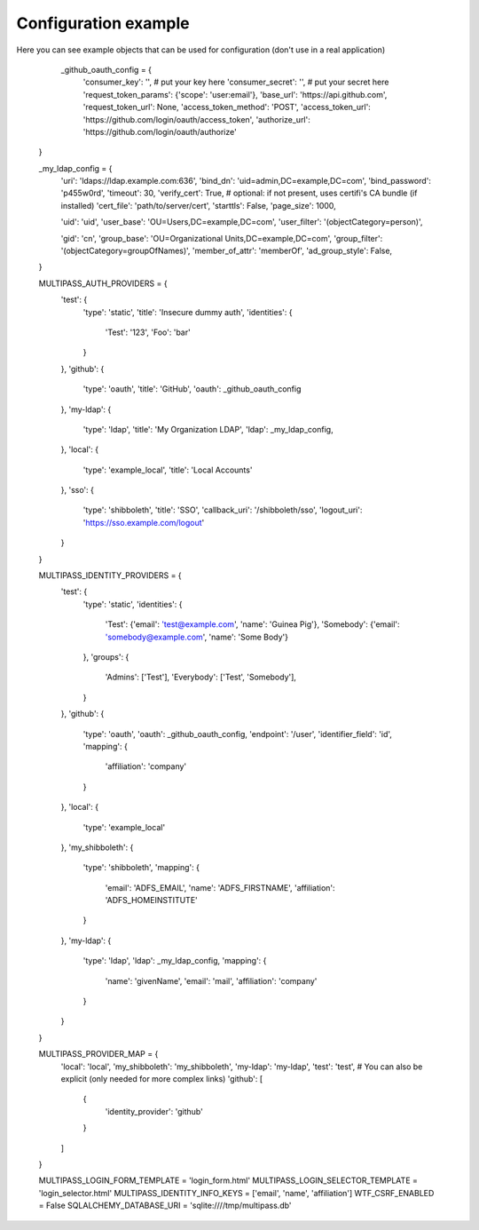 Configuration example
------

Here you can see example objects that can be used for configuration (don't use in a real application)


	   _github_oauth_config = {
	    'consumer_key': '',  # put your key here
	    'consumer_secret': '',  # put your secret here
	    'request_token_params': {'scope': 'user:email'},
	    'base_url': 'https://api.github.com',
	    'request_token_url': None,
	    'access_token_method': 'POST',
	    'access_token_url': 'https://github.com/login/oauth/access_token',
	    'authorize_url': 'https://github.com/login/oauth/authorize'
	}

	_my_ldap_config = {
	    'uri': 'ldaps://ldap.example.com:636',
	    'bind_dn': 'uid=admin,DC=example,DC=com',
	    'bind_password': 'p455w0rd',
	    'timeout': 30,
	    'verify_cert': True,
	    # optional: if not present, uses certifi's CA bundle (if installed)
	    'cert_file': 'path/to/server/cert',
	    'starttls': False,
	    'page_size': 1000,

	    'uid': 'uid',
	    'user_base': 'OU=Users,DC=example,DC=com',
	    'user_filter': '(objectCategory=person)',

	    'gid': 'cn',
	    'group_base': 'OU=Organizational Units,DC=example,DC=com',
	    'group_filter': '(objectCategory=groupOfNames)',
	    'member_of_attr': 'memberOf',
	    'ad_group_style': False,
	}

	MULTIPASS_AUTH_PROVIDERS = {
	    'test': {
		'type': 'static',
		'title': 'Insecure dummy auth',
		'identities': {
		    'Test': '123',
		    'Foo': 'bar'
		}
	    },
	    'github': {
		'type': 'oauth',
		'title': 'GitHub',
		'oauth': _github_oauth_config
	    },
	    'my-ldap': {
		'type': 'ldap',
		'title': 'My Organization LDAP',
		'ldap': _my_ldap_config,
	    },
	    'local': {
		'type': 'example_local',
		'title': 'Local Accounts'
	    },
	    'sso': {
		'type': 'shibboleth',
		'title': 'SSO',
		'callback_uri': '/shibboleth/sso',
		'logout_uri': 'https://sso.example.com/logout'
	    }
	}

	MULTIPASS_IDENTITY_PROVIDERS = {
	    'test': {
		'type': 'static',
		'identities': {
		    'Test': {'email': 'test@example.com', 'name': 'Guinea Pig'},
		    'Somebody': {'email': 'somebody@example.com', 'name': 'Some Body'}
		},
		'groups': {
		    'Admins': ['Test'],
		    'Everybody': ['Test', 'Somebody'],
		}
	    },
	    'github': {
		'type': 'oauth',
		'oauth': _github_oauth_config,
		'endpoint': '/user',
		'identifier_field': 'id',
		'mapping': {
		    'affiliation': 'company'
		}
	    },
	    'local': {
		'type': 'example_local'
	    },
	    'my_shibboleth': {
		'type': 'shibboleth',
		'mapping': {
		    'email': 'ADFS_EMAIL',
		    'name': 'ADFS_FIRSTNAME',
		    'affiliation': 'ADFS_HOMEINSTITUTE'
		}
	    },
	    'my-ldap': {
		'type': 'ldap',
		'ldap': _my_ldap_config,
		'mapping': {
		    'name': 'givenName',
		    'email': 'mail',
		    'affiliation': 'company'
		}
	    }
	}

	MULTIPASS_PROVIDER_MAP = {
	    'local': 'local',
	    'my_shibboleth': 'my_shibboleth',
	    'my-ldap': 'my-ldap',
	    'test': 'test',
	    # You can also be explicit (only needed for more complex links)
	    'github': [
		{
		    'identity_provider': 'github'
		}
	    ]
	}

	MULTIPASS_LOGIN_FORM_TEMPLATE = 'login_form.html'
	MULTIPASS_LOGIN_SELECTOR_TEMPLATE = 'login_selector.html'
	MULTIPASS_IDENTITY_INFO_KEYS = ['email', 'name', 'affiliation']
	WTF_CSRF_ENABLED = False
	SQLALCHEMY_DATABASE_URI = 'sqlite:////tmp/multipass.db'

